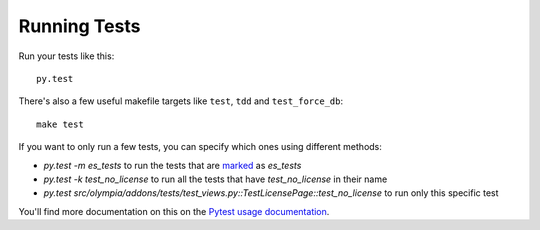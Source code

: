 =============
Running Tests
=============

Run your tests like this::

    py.test

There's also a few useful makefile targets like ``test``, ``tdd`` and
``test_force_db``::

    make test

If you want to only run a few tests, you can specify which ones using different
methods:

* `py.test -m es_tests` to run the tests that are marked_ as `es_tests`
* `py.test -k test_no_license` to run all the tests that have
  `test_no_license` in their name
* `py.test src/olympia/addons/tests/test_views.py::TestLicensePage::test_no_license`
  to run only this specific test

You'll find more documentation on this on the `Pytest usage documentation`_.

.. _marked: http://pytest.org/latest/mark.html
.. _Pytest usage documentation:
    http://pytest.org/latest/usage.html#specifying-tests-selecting-tests
